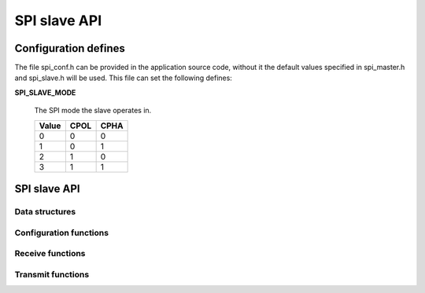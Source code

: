 .. _sec_api:

SPI slave API
==============

.. _sec_conf_defines:

Configuration defines
---------------------

The file spi_conf.h can be provided in the application source code, without it 
the default values specified in spi_master.h and spi_slave.h will be used.
This file can set the following defines:

**SPI_SLAVE_MODE**

    The SPI mode the slave operates in.
    
    +------+------+------+
    | Value| CPOL | CPHA |
    +======+======+======+
    |   0  |   0  |   0  |
    +------+------+------+
    |   1  |   0  |   1  |
    +------+------+------+
    |   2  |   1  |   0  |
    +------+------+------+
    |   3  |   1  |   1  |
    +------+------+------+

SPI slave API
-------------

Data structures
+++++++++++++++
.. doxygenstruct:: spi_slave_interface

Configuration functions
+++++++++++++++++++++++
.. doxygenfunction:: spi_slave_init
.. doxygenfunction:: spi_slave_shutdown

Receive functions
+++++++++++++++++
.. doxygenfunction:: spi_slave_in_byte
.. doxygenfunction:: spi_slave_in_short
.. doxygenfunction:: spi_slave_in_word
.. doxygenfunction:: spi_slave_in_buffer

Transmit functions
++++++++++++++++++
.. doxygenfunction:: spi_slave_out_byte
.. doxygenfunction:: spi_slave_out_short
.. doxygenfunction:: spi_slave_out_word
.. doxygenfunction:: spi_slave_out_buffer


